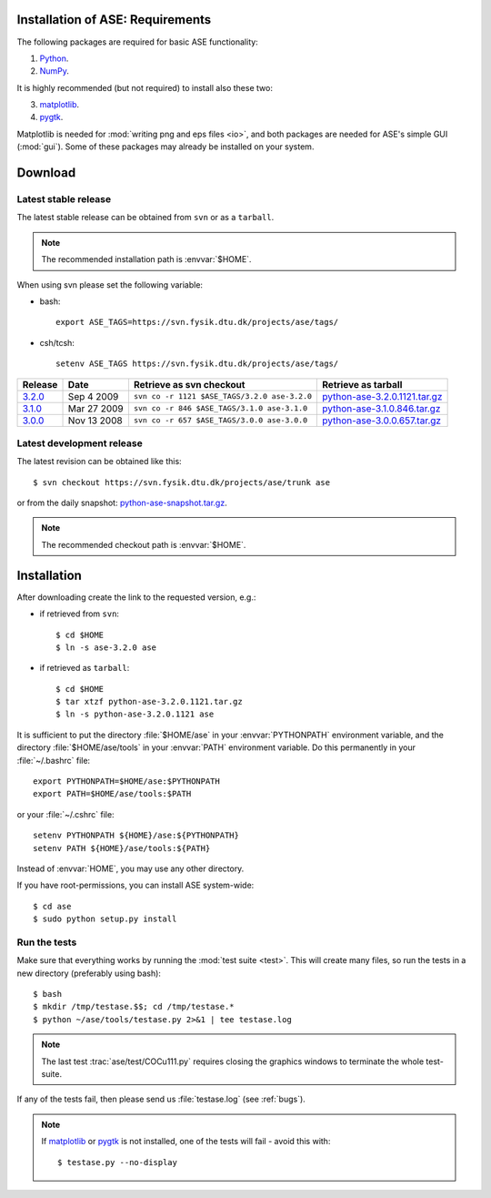 .. _download_and_install:

=================================
Installation of ASE: Requirements
=================================

The following packages are required for basic ASE functionality:

1) Python_.
2) NumPy_.

.. _Python: http://www.python.org
.. _NumPy: http://www.scipy.org/NumPy


It is highly recommended (but not required) to install also these two:

3) matplotlib_.
4) pygtk_.

Matplotlib is needed for :mod:`writing png and eps files <io>`, and
both packages are needed for ASE's simple GUI (:mod:`gui`).  Some of
these packages may already be installed on your system.


.. _matplotlib: http://matplotlib.sourceforge.net
.. _pygtk: http://www.pygtk.org

========
Download
========

.. highlight:: bash

.. _latest_stable_release:

Latest stable release
=====================

The latest stable release can be obtained from ``svn`` or as a ``tarball``.

.. note::

   The recommended installation path is :envvar:`$HOME`.

When using svn please set the following variable:

- bash::

   export ASE_TAGS=https://svn.fysik.dtu.dk/projects/ase/tags/

- csh/tcsh::

   setenv ASE_TAGS https://svn.fysik.dtu.dk/projects/ase/tags/

======= =========== ============================================ =============================
Release Date        Retrieve as svn checkout                     Retrieve as tarball
======= =========== ============================================ =============================
 3.2.0_ Sep 4 2009  ``svn co -r 1121 $ASE_TAGS/3.2.0 ase-3.2.0`` python-ase-3.2.0.1121.tar.gz_
 3.1.0_ Mar 27 2009 ``svn co -r 846 $ASE_TAGS/3.1.0 ase-3.1.0``  python-ase-3.1.0.846.tar.gz_
 3.0.0_ Nov 13 2008 ``svn co -r 657 $ASE_TAGS/3.0.0 ase-3.0.0``  python-ase-3.0.0.657.tar.gz_
======= =========== ============================================ =============================

.. _3.2.0:
    https://trac.fysik.dtu.dk/projects/ase/browser/tags/3.2.0

.. _python-ase-3.2.0.1121.tar.gz:
    https://wiki.fysik.dtu.dk/ase-files/python-ase-3.2.0.1121.tar.gz

.. _3.1.0:
    https://trac.fysik.dtu.dk/projects/ase/browser/tags/3.1.0

.. _python-ase-3.1.0.846.tar.gz:
    https://wiki.fysik.dtu.dk/ase-files/python-ase-3.1.0.846.tar.gz

.. _3.0.0:
    https://trac.fysik.dtu.dk/projects/ase/browser/tags/3.0.0

.. _python-ase-3.0.0.657.tar.gz:
    https://wiki.fysik.dtu.dk/ase-files/python-ase-3.0.0.657.tar.gz

.. _latest_development_release:

Latest development release
==========================

The latest revision can be obtained like this::

  $ svn checkout https://svn.fysik.dtu.dk/projects/ase/trunk ase

or from the daily snapshot: `<python-ase-snapshot.tar.gz>`_.

.. note::

   The recommended checkout path is :envvar:`$HOME`.

============
Installation
============

After downloading create the link to the requested version, e.g.:

- if retrieved from ``svn``::

   $ cd $HOME
   $ ln -s ase-3.2.0 ase
    
- if retrieved as ``tarball``::

   $ cd $HOME
   $ tar xtzf python-ase-3.2.0.1121.tar.gz
   $ ln -s python-ase-3.2.0.1121 ase

It is sufficient to
put the directory :file:`$HOME/ase` in your :envvar:`PYTHONPATH`
environment variable, and the directory :file:`$HOME/ase/tools` in
your :envvar:`PATH` environment variable.  Do this permanently in
your :file:`~/.bashrc` file::

  export PYTHONPATH=$HOME/ase:$PYTHONPATH
  export PATH=$HOME/ase/tools:$PATH

or your :file:`~/.cshrc` file::

  setenv PYTHONPATH ${HOME}/ase:${PYTHONPATH}
  setenv PATH ${HOME}/ase/tools:${PATH}

Instead of :envvar:`HOME`, you may use any other directory.

.. index:: test

If you have root-permissions, you can install ASE system-wide::

  $ cd ase
  $ sudo python setup.py install

.. _running_tests:

Run the tests
=============

Make sure that everything works by running the :mod:`test
suite <test>`.  This will create many files, so run the tests in a new
directory (preferably using bash)::

  $ bash
  $ mkdir /tmp/testase.$$; cd /tmp/testase.*
  $ python ~/ase/tools/testase.py 2>&1 | tee testase.log

.. note::

   The last test :trac:`ase/test/COCu111.py` requires closing
   the graphics windows to terminate the whole test-suite.

If any of the tests fail,
then please send us :file:`testase.log` (see :ref:`bugs`).

.. note::

   If matplotlib_ or pygtk_ is not installed, one of the tests will
   fail - avoid this with::

     $ testase.py --no-display

